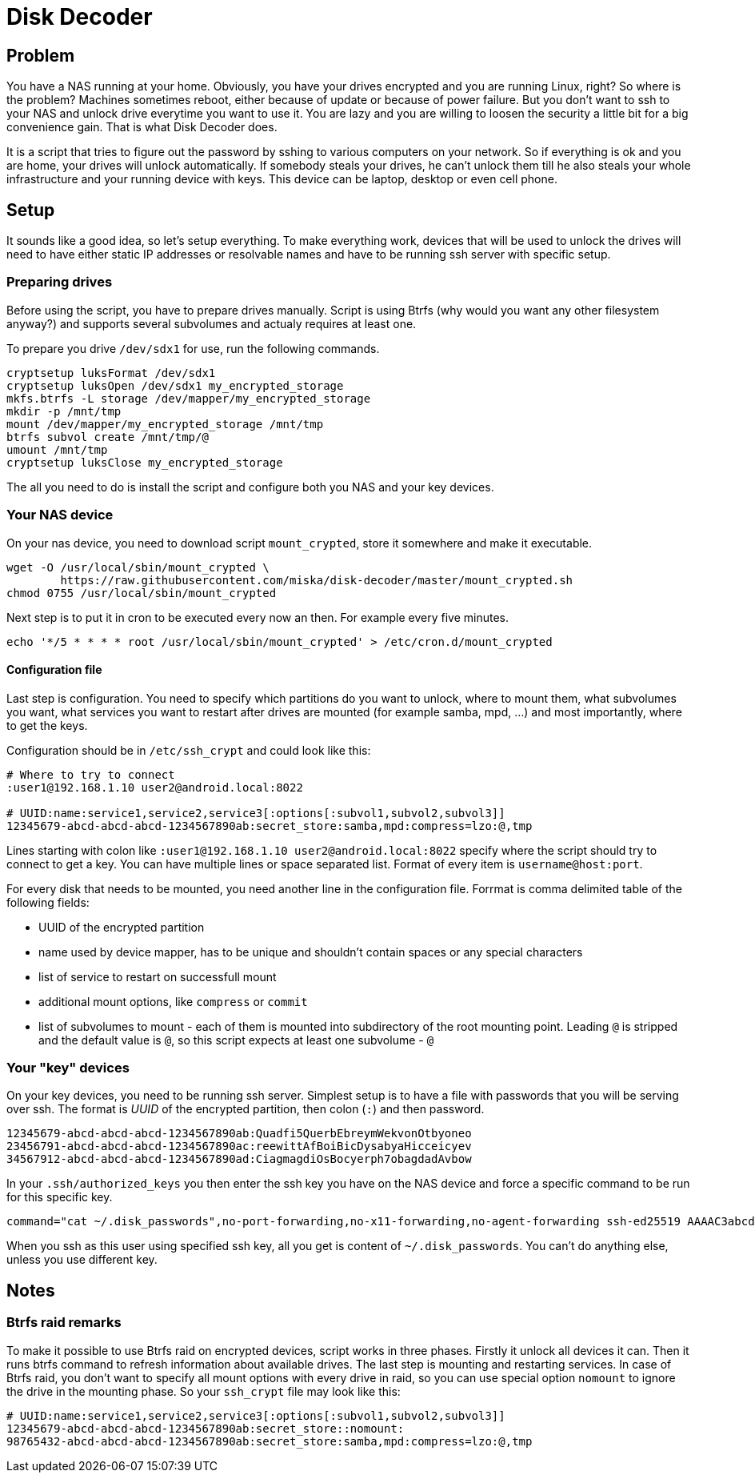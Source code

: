 Disk Decoder
============

Problem
-------

You have a NAS running at your home. Obviously, you have your drives encrypted
and you are running Linux, right? So where is the problem? Machines sometimes
reboot, either because of update or because of power failure. But you don't
want to ssh to your NAS and unlock drive everytime you want to use it. You are
lazy and you are willing to loosen the security a little bit for a big
convenience gain. That is what Disk Decoder does.

It is a script that tries to figure out the password by sshing to various
computers on your network. So if everything is ok and you are home, your drives
will unlock automatically. If somebody steals your drives, he can't unlock them
till he also steals your whole infrastructure and your running device with
keys. This device can be laptop, desktop or even cell phone.

Setup
-----

It sounds like a good idea, so let's setup everything. To make everything work,
devices that will be used to unlock the drives will need to have either static
IP addresses or resolvable names and have to be running ssh server with
specific setup.

Preparing drives
~~~~~~~~~~~~~~~~

Before using the script, you have to prepare drives manually. Script is using
Btrfs (why would you want any other filesystem anyway?) and supports several
subvolumes and actualy requires at least one.

To prepare you drive `/dev/sdx1` for use, run the following commands.

---------------------------------------------------------------------------------
cryptsetup luksFormat /dev/sdx1
cryptsetup luksOpen /dev/sdx1 my_encrypted_storage
mkfs.btrfs -L storage /dev/mapper/my_encrypted_storage
mkdir -p /mnt/tmp
mount /dev/mapper/my_encrypted_storage /mnt/tmp
btrfs subvol create /mnt/tmp/@
umount /mnt/tmp
cryptsetup luksClose my_encrypted_storage
---------------------------------------------------------------------------------

The all you need to do is install the script and configure both you NAS and
your key devices.

Your NAS device
~~~~~~~~~~~~~~~

On your nas device, you need to download script `mount_crypted`, store it
somewhere and make it executable.

---------------------------------------------------------------------------------
wget -O /usr/local/sbin/mount_crypted \
	https://raw.githubusercontent.com/miska/disk-decoder/master/mount_crypted.sh
chmod 0755 /usr/local/sbin/mount_crypted
---------------------------------------------------------------------------------

Next step is to put it in cron to be executed every now an then. For example
every five minutes.

---------------------------------------------------------------------------------
echo '*/5 * * * * root /usr/local/sbin/mount_crypted' > /etc/cron.d/mount_crypted
---------------------------------------------------------------------------------

Configuration file
^^^^^^^^^^^^^^^^^^

Last step is configuration. You need to specify which partitions do you want to
unlock, where to mount them, what subvolumes you want, what services you want
to restart after drives are mounted (for example samba, mpd, ...) and most
importantly, where to get the keys.

Configuration should be in `/etc/ssh_crypt` and could look like this:

---------------------------------------------------------------------------------
# Where to try to connect
:user1@192.168.1.10 user2@android.local:8022

# UUID:name:service1,service2,service3[:options[:subvol1,subvol2,subvol3]]
12345679-abcd-abcd-abcd-1234567890ab:secret_store:samba,mpd:compress=lzo:@,tmp
---------------------------------------------------------------------------------

Lines starting with colon like `:user1@192.168.1.10 user2@android.local:8022`
specify where the script should try to connect to get a key. You can have
multiple lines or space separated list. Format of every item is
`username@host:port`.

For every disk that needs to be mounted, you need another line in the
configuration file. Forrmat is comma delimited table of the following fields:

* UUID of the encrypted partition
* name used by device mapper, has to be unique and shouldn't contain spaces or
  any special characters
* list of service to restart on successfull mount
* additional mount options, like `compress` or `commit`
* list of subvolumes to mount - each of them is mounted into subdirectory of
  the root mounting point. Leading `@` is stripped and the default value is
  `@`, so this script expects at least one subvolume - `@`

Your "key" devices
~~~~~~~~~~~~~~~~~~

On your key devices, you need to be running ssh server. Simplest setup is to
have a file with passwords that you will be serving over ssh. The format is
_UUID_ of the encrypted partition, then colon (`:`) and then password.

---------------------------------------------------------------------------------
12345679-abcd-abcd-abcd-1234567890ab:Quadfi5QuerbEbreymWekvonOtbyoneo
23456791-abcd-abcd-abcd-1234567890ac:reewittAfBoiBicDysabyaHicceicyev
34567912-abcd-abcd-abcd-1234567890ad:CiagmagdiOsBocyerph7obagdadAvbow
---------------------------------------------------------------------------------

In your `.ssh/authorized_keys` you then enter the ssh key you have on the NAS
device and force a specific command to be run for this specific key.

---------------------------------------------------------------------------------
command="cat ~/.disk_passwords",no-port-forwarding,no-x11-forwarding,no-agent-forwarding ssh-ed25519 AAAAC3abcd12345678901234567890abcd/Iamasshkey/trustme0IknowWhatIamTH root@nas
---------------------------------------------------------------------------------

When you ssh as this user using specified ssh key, all you get is content of
`~/.disk_passwords`. You can't do anything else, unless you use different key.

Notes
-----

Btrfs raid remarks
~~~~~~~~~~~~~~~~~~

To make it possible to use Btrfs raid on encrypted devices, script works in
three phases. Firstly it unlock all devices it can. Then it runs btrfs command
to refresh information about available drives. The last step is mounting and
restarting services. In case of Btrfs raid, you don't want to specify all mount
options with every drive in raid, so you can use special option `nomount` to
ignore the drive in the mounting phase. So your `ssh_crypt` file may look like
this:

---------------------------------------------------------------------------------
# UUID:name:service1,service2,service3[:options[:subvol1,subvol2,subvol3]]
12345679-abcd-abcd-abcd-1234567890ab:secret_store::nomount:
98765432-abcd-abcd-abcd-1234567890ab:secret_store:samba,mpd:compress=lzo:@,tmp
---------------------------------------------------------------------------------
